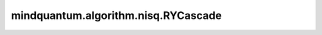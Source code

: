 mindquantum.algorithm.nisq.RYCascade
====================================

.. py:class:: mindquantum.algorithm.nisq.RYCascade(n_qubits: int, depth: int, prefix: str = '', suffix: str = '')

    以 :class:`~.core.gates.RY` 门作为单比特门，以两层线性分布的 CNOT 门作为纠缠门的硬件友好型线路。

    .. image:: ./ansatz_images/RYCascade.png
        :height: 180px

    请参考论文 `Challenges in the Use of Quantum Computing Hardware-Efficient Ansätze in Electronic Structure Theory <https://pubs.acs.org/doi/10.1021/acs.jpca.2c08430>`_.

    参数：
        - **n_qubits** (int) - 量子线路的总比特数。
        - **depth** (int) - ansatz 的循环层数。
        - **prefix** (str) - 参数的前缀。默认值： ``''``。
        - **suffix** (str) - 参数的后缀。默认值： ``''``。
